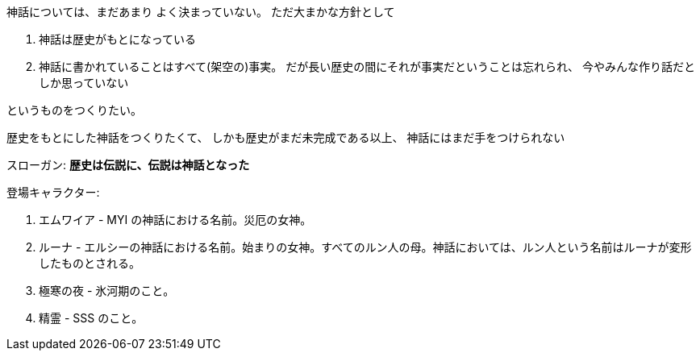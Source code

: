 神話については、まだあまり
よく決まっていない。
ただ大まかな方針として

. 神話は歴史がもとになっている
. 神話に書かれていることはすべて(架空の)事実。
  だが長い歴史の間にそれが事実だということは忘れられ、
  今やみんな作り話だとしか思っていない

というものをつくりたい。

歴史をもとにした神話をつくりたくて、
しかも歴史がまだ未完成である以上、
神話にはまだ手をつけられない

スローガン: *歴史は伝説に、伝説は神話となった*

登場キャラクター:

. エムワイア - MYI の神話における名前。災厄の女神。
. ルーナ - エルシーの神話における名前。始まりの女神。すべてのルン人の母。神話においては、ルン人という名前はルーナが変形したものとされる。
. 極寒の夜 - 氷河期のこと。
. 精霊 - SSS のこと。
